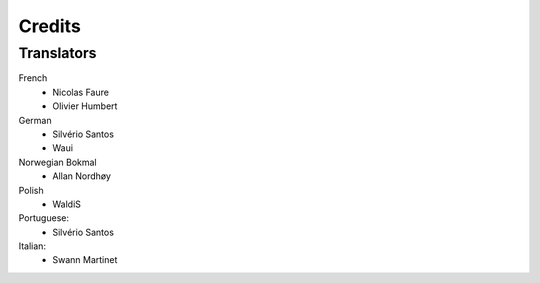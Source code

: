 .. Copyright (C) 2019 Alexandros Theodotou <alex at zrythm dot org>

   This file is part of Zrythm

   Zrythm is free software: you can redistribute it and/or modify
   it under the terms of the GNU Affero General Public License as
   published by the Free Software Foundation, either version 3 of the
   License, or (at your option) any later version.

   Zrythm is distributed in the hope that it will be useful,
   but WITHOUT ANY WARRANTY; without even the implied warranty of
   MERCHANTABILITY or FITNESS FOR A PARTICULAR PURPOSE.  See the
   GNU Affero General Public License for more details.

   You should have received a copy of the GNU General Affero Public License
   along with this program.  If not, see <https://www.gnu.org/licenses/>.

Credits
=======

Translators
-----------

French
  * Nicolas Faure
  * Olivier Humbert

German
  * Silvério Santos
  * Waui

Norwegian Bokmal
  * Allan Nordhøy

Polish
  * WaldiS

Portuguese:
  * Silvério Santos

Italian:
 	* Swann Martinet

